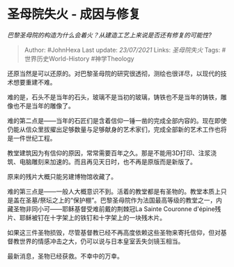 * 圣母院失火 - 成因与修复
  :PROPERTIES:
  :CUSTOM_ID: 圣母院失火---成因与修复
  :END:

/巴黎圣母院的构造为什么会着火？从建造工艺上来说是否还有修复的可能性?/

#+BEGIN_QUOTE
  Author: #JohnHexa Last update: /23/07/2021/ Links: [[圣母院失火]]
  Tags: #世界历史World-History #神学Theology
#+END_QUOTE

还原当然是可以还原的。对巴黎圣母院的研究很透彻，测绘也很详尽，以现代的技术想要重建不难。

难的是，石头不是当年的石头，玻璃不是当初的玻璃，铸铁也不是当年的铸铁，雕像也不是当年的雕像了。

难的第二点是------当年的石匠们是含着信仰一锤一凿的完成全部内容的。现在即使仍能从信众里拔擢出足够数量与足够献身的艺术家们，完成全部新的艺术工作也将是一件世纪工程。

教堂建筑因为有信仰的原因，常常需要百年之久。那是不能用3D打印、注浆浇筑、电脑雕刻来加速的。而且再见天日时，也不再是原版而是新版了。

原来的残片大概只能另建博物馆收藏了。

难的第三点是------一般人大概意识不到。活着的教堂都是有圣物的。教堂本质上只是盖在圣墓/祭坛之上的“保护棚”。巴黎圣母院作为法国最高等级的教堂之一，内藏圣物非同小可------耶稣基督受难前戴的荆棘冠La
Sainte Couronne
d'épine残片、耶稣被钉在十字架上的铁钉和十字架上的一块残木片。

如果这三件圣物损毁，尽管基督教已经不再高度依赖这些圣物来寄托信仰，但对基督教世界的情感冲击之大，仍可以说与日本皇室丢失剑镜玉相当。

最新消息，圣物已经获救。不幸中的万幸。
